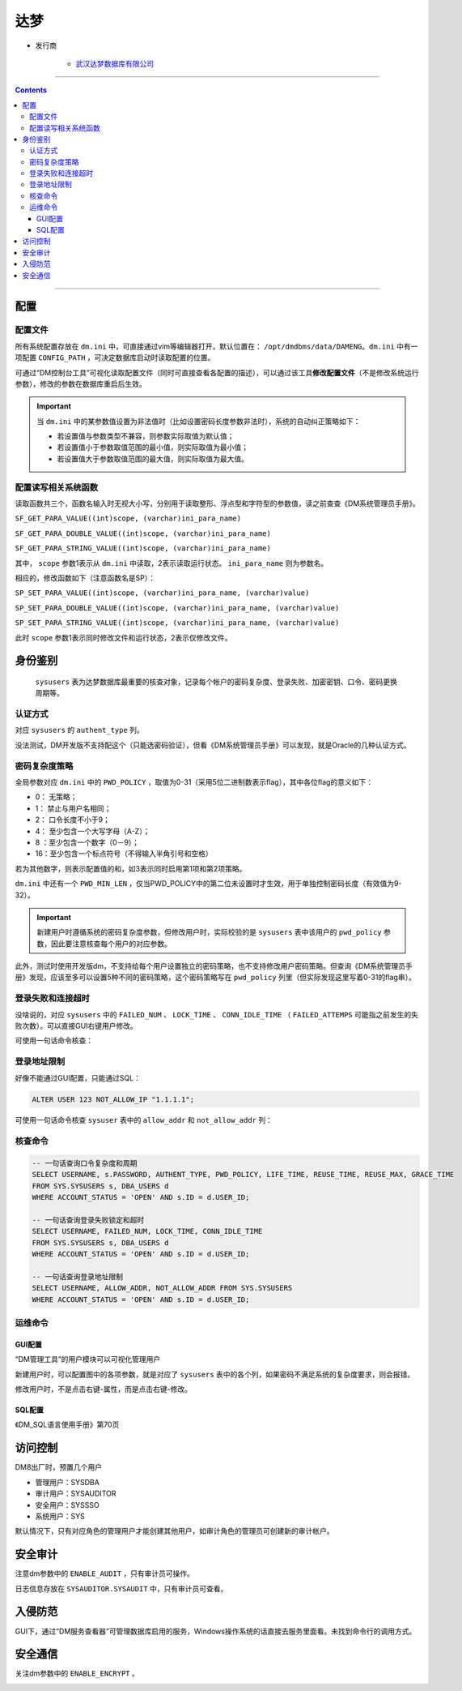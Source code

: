 达梦
====

- 发行商

   - `武汉达梦数据库有限公司 <http://www.dameng.com/>`_

|image1|

----

.. contents::

----

配置
----

配置文件
~~~~~~~~

所有系统配置存放在 ``dm.ini`` 中，可直接通过vim等编辑器打开，默认位置在： ``/opt/dmdbms/data/DAMENG``。``dm.ini`` 中有一项配置 ``CONFIG_PATH`` ，可决定数据库启动时读取配置的位置。

可通过“DM控制台工具”可视化读取配置文件（同时可直接查看各配置的描述），可以通过该工具\ **修改配置文件**\ （不是修改系统运行参数），修改的参数在数据库重启后生效。

|image2|

.. important::

   当 ``dm.ini`` 中的某参数值设置为非法值时（比如设置密码长度参数非法时），系统的自动纠正策略如下：
   
   - 若设置值与参数类型不兼容，则参数实际取值为默认值；
   - 若设置值小于参数取值范围的最小值，则实际取值为最小值；
   - 若设置值大于参数取值范围的最大值，则实际取值为最大值。

配置读写相关系统函数
~~~~~~~~~~~~~~~~~~~~

读取函数共三个，函数名输入时无视大小写，分别用于读取整形、浮点型和字符型的参数值，读之前查查《DM系统管理员手册》。

``SF_GET_PARA_VALUE((int)scope, (varchar)ini_para_name)``

``SF_GET_PARA_DOUBLE_VALUE((int)scope, (varchar)ini_para_name)``

``SF_GET_PARA_STRING_VALUE((int)scope, (varchar)ini_para_name)``

其中， ``scope`` 参数1表示从 ``dm.ini`` 中读取，2表示读取运行状态。 ``ini_para_name`` 则为参数名。

|image3| |image4|

相应的，修改函数如下（注意函数名是SP）：

``SP_SET_PARA_VALUE((int)scope, (varchar)ini_para_name, (varchar)value)``

``SP_SET_PARA_DOUBLE_VALUE((int)scope, (varchar)ini_para_name, (varchar)value)``

``SP_SET_PARA_STRING_VALUE((int)scope, (varchar)ini_para_name, (varchar)value)``

此时 ``scope`` 参数1表示同时修改文件和运行状态，2表示仅修改文件。

|image5|

身份鉴别
--------

 ``sysusers`` 表为达梦数据库最重要的核查对象，记录每个帐户的密码复杂度、登录失败、加密密钥、口令、密码更换周期等。

|image6|

认证方式
~~~~~~~~

对应 ``sysusers`` 的 ``authent_type`` 列。

没法测试，DM开发版不支持配这个（只能选密码验证），但看《DM系统管理员手册》可以发现，就是Oracle的几种认证方式。

|image7|

|image8|

密码复杂度策略
~~~~~~~~~~~~~~

|image9|

全局参数对应 ``dm.ini`` 中的 ``PWD_POLICY`` ，取值为0-31（采用5位二进制数表示flag），其中各位flag的意义如下：

-  0： 无策略；

-  1： 禁止与用户名相同；

-  2： 口令长度不小于9；

-  4： 至少包含一个大写字母（A-Z）；

-  8 ：至少包含一个数字（0－9）；

-  16：至少包含一个标点符号（不得输入半角引号和空格）

若为其他数字，则表示配置值的和，如3表示同时启用第1项和第2项策略。

``dm.ini`` 中还有一个 ``PWD_MIN_LEN`` ，仅当PWD_POLICY中的第二位未设置时才生效，用于单独控制密码长度（有效值为9-32）。

|image10|

.. important::

   新建用户时遵循系统的密码复杂度参数，但修改用户时，实际校验的是 ``sysusers`` 表中该用户的 ``pwd_policy`` 参数，因此要注意核查每个用户的对应参数。

此外，测试时使用开发版dm，不支持给每个用户设置独立的密码策略，也不支持修改用户密码策略。但查询《DM系统管理员手册》发现，应该至多可以设置5种不同的密码策略，这个密码策略写在 ``pwd_policy`` 列里（但实际发现这里写着0-31的flag串）。

|image11|

|image12|

登录失败和连接超时
~~~~~~~~~~~~~~~~~~

没啥说的，对应 ``sysusers`` 中的 ``FAILED_NUM`` 、 ``LOCK_TIME`` 、 ``CONN_IDLE_TIME`` （ ``FAILED_ATTEMPS`` 可能指之前发生的失败次数）。可以直接GUI右键用户修改。

|image14|

可使用一句话命令核查：

|image15|

登录地址限制
~~~~~~~~~~~~

好像不能通过GUI配置，只能通过SQL：

.. code-block:: sql

   ALTER USER 123 NOT_ALLOW_IP "1.1.1.1";

|image16|

可使用一句话命令核查 ``sysuser`` 表中的 ``allow_addr`` 和 ``not_allow_addr`` 列：

|image17|

核查命令
~~~~~~~~

.. code-block:: sql 

   -- 一句话查询口令复杂度和周期
   SELECT USERNAME, s.PASSWORD, AUTHENT_TYPE, PWD_POLICY, LIFE_TIME, REUSE_TIME, REUSE_MAX, GRACE_TIME 
   FROM SYS.SYSUSERS s, DBA_USERS d 
   WHERE ACCOUNT_STATUS = 'OPEN' AND s.ID = d.USER_ID;

   -- 一句话查询登录失败锁定和超时
   SELECT USERNAME, FAILED_NUM, LOCK_TIME, CONN_IDLE_TIME 
   FROM SYS.SYSUSERS s, DBA_USERS d 
   WHERE ACCOUNT_STATUS = 'OPEN' AND s.ID = d.USER_ID;

   -- 一句话查询登录地址限制
   SELECT USERNAME, ALLOW_ADDR, NOT_ALLOW_ADDR FROM SYS.SYSUSERS 
   WHERE ACCOUNT_STATUS = 'OPEN' AND s.ID = d.USER_ID;

运维命令
~~~~~~~~

GUI配置
^^^^^^^

“DM管理工具”的用户模块可以可视化管理用户

|image18|

新建用户时，可以配置图中的各项参数，就是对应了 ``sysusers`` 表中的各个列，如果密码不满足系统的复杂度要求，则会报错。

|image19|

修改用户时，不是点击右键-属性，而是点击右键-修改。

|image20|

SQL配置
^^^^^^^

《DM_SQL语言使用手册》第70页

|image21|

|image22|

访问控制
--------

DM8出厂时，预置几个用户

-  管理用户：SYSDBA

-  审计用户：SYSAUDITOR

-  安全用户：SYSSSO

-  系统用户：SYS

默认情况下，只有对应角色的管理用户才能创建其他用户，如审计角色的管理员可创建新的审计帐户。

|image23|

安全审计
--------

注意dm参数中的 ``ENABLE_AUDIT`` ，只有审计员可操作。

|image24|

日志信息存放在 ``SYSAUDITOR.SYSAUDIT`` 中，只有审计员可查看。

|image25|

入侵防范
--------

GUI下，通过“DM服务查看器”可管理数据库启用的服务，Windows操作系统的话直接去服务里面看。未找到命令行的调用方式。

|image26|

安全通信
--------

关注dm参数中的 ``ENABLE_ENCRYPT`` 。

|image27|

.. |image1| image:: media/dm/image1.png
   :width: 5.76806in
   :height: 4.05833in
.. |image2| image:: media/dm/image2.png
   :width: 5.76806in
   :height: 2.93958in
.. |image3| image:: media/dm/image3.png
   :width: 2.76941in
   :height: 2.10119in
.. |image4| image:: media/dm/image4.png
   :width: 2.80897in
   :height: 2.3111in
.. |image5| image:: media/dm/image5.png
   :width: 3.04193in
   :height: 3.22528in
.. |image6| image:: media/dm/image6.png
   :width: 5.76806in
   :height: 2.07917in
.. |image7| image:: media/dm/image7.png
   :width: 5.76806in
   :height: 0.95833in
.. |image8| image:: media/dm/image8.png
   :width: 5.76806in
   :height: 2.12153in
.. |image9| image:: media/dm/image9.png
   :width: 5.76806in
   :height: 2.67361in
.. |image10| image:: media/dm/image10.png
   :width: 5.76806in
   :height: 2.81736in
.. |image11| image:: media/dm/image11.png
   :width: 5.76806in
   :height: 1.04514in
.. |image12| image:: media/dm/image12.png
   :width: 4.9671in
   :height: 1.24177in
.. |image13| image:: media/dm/image13.png
   :width: 5.76806in
   :height: 1.78194in
.. |image14| image:: media/dm/image14.png
   :width: 5.76806in
   :height: 5.19028in
.. |image15| image:: media/dm/image15.png
   :width: 5.76806in
   :height: 1.98472in
.. |image16| image:: media/dm/image16.png
   :width: 3.31695in
   :height: 2.11685in
.. |image17| image:: media/dm/image17.png
   :width: 5.76806in
   :height: 1.71667in
.. |image18| image:: media/dm/image18.png
   :width: 5.76806in
   :height: 2.92083in
.. |image19| image:: media/dm/image19.png
   :width: 2.17262in
   :height: 2.05313in
.. |image20| image:: media/dm/image20.png
   :width: 5.76806in
   :height: 4.97222in
.. |image21| image:: media/dm/image21.png
   :width: 5.76806in
   :height: 5.62847in
.. |image22| image:: media/dm/image22.png
   :width: 5.76806in
   :height: 2.50903in
.. |image23| image:: media/dm/image23.png
   :width: 5.76806in
   :height: 2.8625in
.. |image24| image:: media/dm/image24.png
   :width: 5.76806in
   :height: 3.18056in
.. |image25| image:: media/dm/image25.png
   :width: 5.76806in
   :height: 2.86597in
.. |image26| image:: media/dm/image26.png
   :width: 5.76806in
   :height: 5.06736in
.. |image27| image:: media/dm/image27.png
   :width: 5.76806in
   :height: 1.81944in

